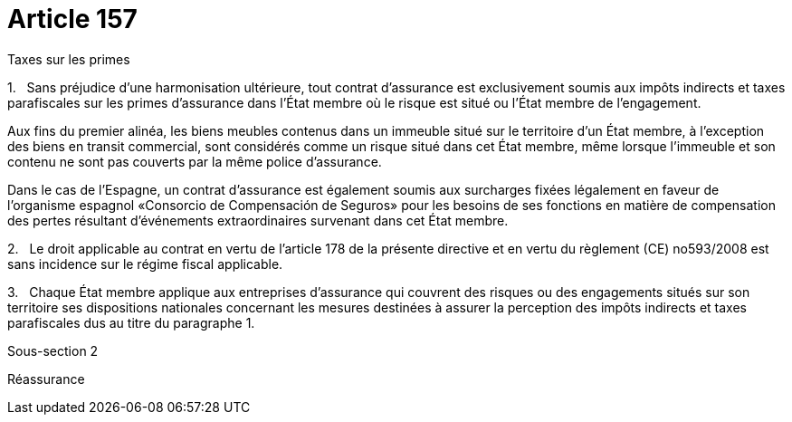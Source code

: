 = Article 157

Taxes sur les primes

1.   Sans préjudice d'une harmonisation ultérieure, tout contrat d'assurance est exclusivement soumis aux impôts indirects et taxes parafiscales sur les primes d'assurance dans l'État membre où le risque est situé ou l'État membre de l'engagement.

Aux fins du premier alinéa, les biens meubles contenus dans un immeuble situé sur le territoire d'un État membre, à l'exception des biens en transit commercial, sont considérés comme un risque situé dans cet État membre, même lorsque l'immeuble et son contenu ne sont pas couverts par la même police d'assurance.

Dans le cas de l'Espagne, un contrat d'assurance est également soumis aux surcharges fixées légalement en faveur de l'organisme espagnol «Consorcio de Compensación de Seguros» pour les besoins de ses fonctions en matière de compensation des pertes résultant d'événements extraordinaires survenant dans cet État membre.

2.   Le droit applicable au contrat en vertu de l'article 178 de la présente directive et en vertu du règlement (CE) no593/2008 est sans incidence sur le régime fiscal applicable.

3.   Chaque État membre applique aux entreprises d'assurance qui couvrent des risques ou des engagements situés sur son territoire ses dispositions nationales concernant les mesures destinées à assurer la perception des impôts indirects et taxes parafiscales dus au titre du paragraphe 1.

Sous-section 2

Réassurance